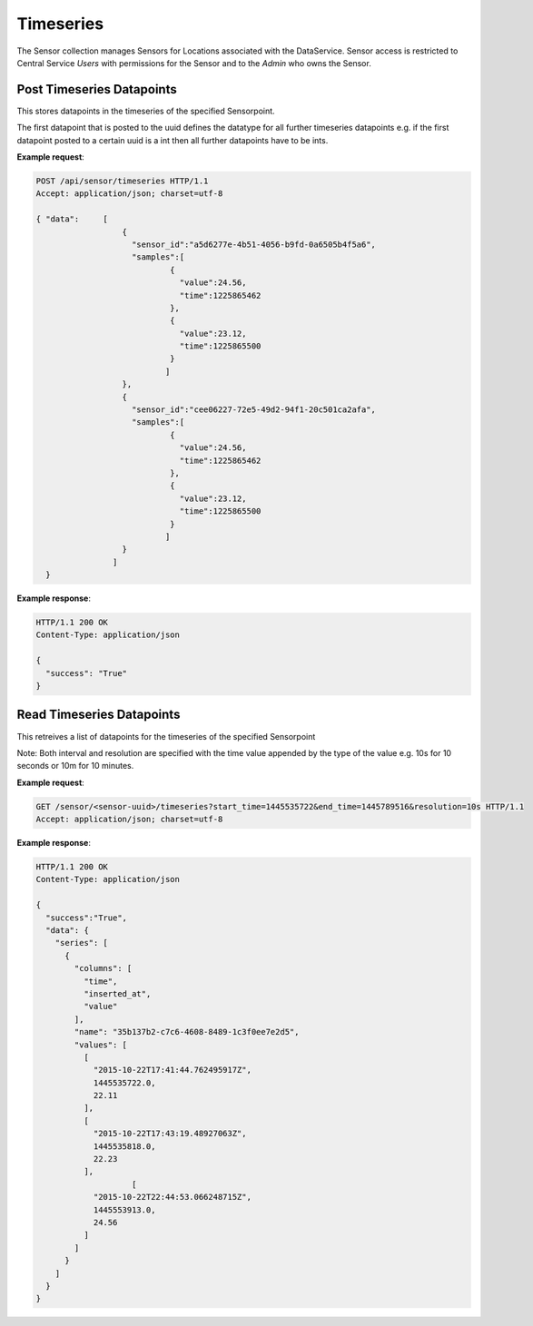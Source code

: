 .. DataService API Documentation


Timeseries
##########

The Sensor collection manages Sensors for Locations associated with the DataService.
Sensor access is restricted to Central Service `Users` with permissions for the Sensor and to the `Admin` who owns the Sensor.


.. _DataS List Sensors:

Post Timeseries Datapoints
**************************

This stores datapoints in the timeseries of the specified Sensorpoint.

The first datapoint that is posted to the uuid defines the datatype for all further timeseries datapoints e.g. if the first datapoint posted to a certain uuid is a int then all further datapoints have to be ints.

.. http:post:: /api/sensor/timeseries

   Within a singe POST request data can be posted to multiple sensor points. The format for each sensor point in the list should be as follows.

   :JSON Parameters:
      * **data** `(list of dictionaries)` -- Contains the information of the tag to be added to the sensor.
          * **sensor_id** `(string)` -- UUID of the sensor to which data has to be posted
          * **samples** `(list)` -- A list of the data points that have to be added to the time-series of the sensor point given by sensor_id. Each item in the list has the following information:
              * **time** `(timestamp)` -- Unix timestamp of a sampling
              * **value** `(int/float)` -- Sensor value
   :returns:
      * **success** `(string)` -- Returns 'True' if data is posted successfully otherwise 'False'
   :status 200: Success
   :status 401: Unauthorized Credentials  

.. compound::

   **Example request**:

   .. sourcecode:: http

      POST /api/sensor/timeseries HTTP/1.1
      Accept: application/json; charset=utf-8

      { "data":     [
                        {
                          "sensor_id":"a5d6277e-4b51-4056-b9fd-0a6505b4f5a6",
                          "samples":[
                                  {
                                    "value":24.56,
                                    "time":1225865462
                                  },
                                  {
                                    "value":23.12,
                                    "time":1225865500
                                  }
                                 ]
                        },
                        {
                          "sensor_id":"cee06227-72e5-49d2-94f1-20c501ca2afa",
                          "samples":[
                                  {
                                    "value":24.56,
                                    "time":1225865462
                                  },
                                  {
                                    "value":23.12,
                                    "time":1225865500
                                  }
                                 ]
                        }
                      ]
        }

   **Example response**:

   .. sourcecode:: http

      HTTP/1.1 200 OK
      Content-Type: application/json

      {
        "success": "True"
      }

Read Timeseries Datapoints
**************************

This retreives a list of datapoints for the timeseries of the specified Sensorpoint

.. http:get:: /sensor/<sensor-uuid>/timeseries?start_time=<start_timestamp>&end_time=<end_timestamp>&resolution=<resolution_units>

   :param string sensor-uuid: UUID associated with Sensor (compulsory)
   :param integer start_time: The starting point of time from which the timeseries data of this sensor point is desired. Has to be a UNIX timestamp. (compulsory)
   :param integer end_time: The ending point of time till which the timeseries data of this sensor point is desired. Has to be a UNIX timestamp.(compulsory)
   :param string resolution: The resolution of the data required. If not specified will retrieve all the datapoints over the specified interval. Has to be specified in the format time units as an integer + unit identifier e.g. 10s,1m,1h etc. (optional)
   :returns:
      * **success** `(string)` -- Returns 'True' if data is retrieved succesfully otherwise 'False'
      * **data** `(struct)` -- Contains the series
          * **series** `(list)` -- Contains the timeseries data, uuid of the sensor and the column names for the timeseries data
          * **columns** `(list)` -- Contains the names of the columns of the data that is present in the timeseries
          * **name** `(string)` -- uuid of the sensor whose data is being retrieved
          * **values** `(list)` -- Contains the list of timeseries data that has been requested in the order represented by the columns.
   :status 200: Success
   :status 401: Unauthorized Credentials  

Note: Both interval and resolution are specified with the time value appended by the type of the value e.g. 10s for 10 seconds or 10m for 10 minutes.

.. compound::

   **Example request**:

   .. sourcecode:: http

      GET /sensor/<sensor-uuid>/timeseries?start_time=1445535722&end_time=1445789516&resolution=10s HTTP/1.1
      Accept: application/json; charset=utf-8

   **Example response**:

   .. sourcecode:: http

      HTTP/1.1 200 OK
      Content-Type: application/json

      {
        "success":"True",
        "data": {
          "series": [
            {
              "columns": [
                "time",
                "inserted_at",
                "value"
              ],
              "name": "35b137b2-c7c6-4608-8489-1c3f0ee7e2d5",
              "values": [
                [
                  "2015-10-22T17:41:44.762495917Z",
                  1445535722.0,
                  22.11
                ],
                [
                  "2015-10-22T17:43:19.48927063Z",
                  1445535818.0,
                  22.23
                ],
                          [
                  "2015-10-22T22:44:53.066248715Z",
                  1445553913.0,
                  24.56
                ]
              ]
            }
          ]
        }
      }
